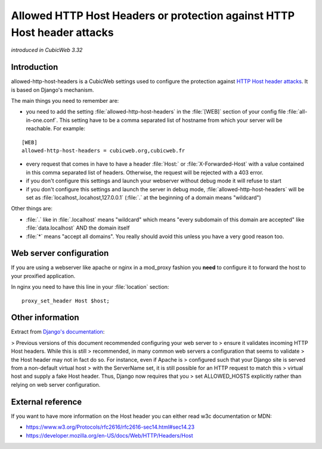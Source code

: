 .. allowed-http-host-headers::

Allowed HTTP Host Headers or protection against HTTP Host header attacks
========================================================================

*introduced in CubicWeb 3.32*

Introduction
------------

allowed-http-host-headers is a CubicWeb settings used to configure the
protection against `HTTP Host header attacks
<https://docs.djangoproject.com/en/3.2/topics/security/#host-headers-virtual-hosting>`_.
It is based on Django's mechanism.

The main things you need to remember are:

- you need to add the setting :file:`allowed-http-host-headers` in the :file:`[WEB]` section
  of your config file :file:`all-in-one.conf`. This setting have to be
  a comma separated list of hostname from which your server will be reachable.
  For example:

::

    [WEB]
    allowed-http-host-headers = cubicweb.org,cubicweb.fr

- every request that comes in have to have a header :file:`Host:`
  or :file:`X-Forwarded-Host` with a value contained in this comma separated
  list of headers. Otherwise, the request will be rejected with a 403 error.
- if you don't configure this settings and launch your webserver without
  debug mode it will refuse to start
- if you don't configure this settings and launch the server in debug mode,
  :file:`allowed-http-host-headers` will be set as :file:`localhost,.locahost,127.0.0.1`
  (:file:`.` at the beginning of a domain means "wildcard")

Other things are:

- :file:`.` like in :file:`.localhost` means "wildcard" which means "every
  subdomain of this domain are accepted" like :file:`data.localhost` AND the domain itself
- :file:`*` means "accept all domains". You really should avoid this unless you
  have a very good reason too.

Web server configuration
------------------------

If you are using a webserver like apache or nginx in a mod_proxy fashion you
**need** to configure it to forward the host to your proxified application.

In nginx you need to have this line in your :file:`location` section:

::

    proxy_set_header Host $host;

Other information
-----------------

Extract from `Django's documentation <https://docs.djangoproject.com/en/3.2/topics/security/#host-headers-virtual-hosting>`_:

> Previous versions of this document recommended configuring your web server to
> ensure it validates incoming HTTP Host headers. While this is still
> recommended, in many common web servers a configuration that seems to validate
> the Host header may not in fact do so. For instance, even if Apache is
> configured such that your Django site is served from a non-default virtual host
> with the ServerName set, it is still possible for an HTTP request to match this
> virtual host and supply a fake Host header. Thus, Django now requires that you
> set ALLOWED_HOSTS explicitly rather than relying on web server configuration.

External reference
------------------

If you want to have more information on the Host header you can either read w3c
documentation or MDN:

- https://www.w3.org/Protocols/rfc2616/rfc2616-sec14.html#sec14.23
- https://developer.mozilla.org/en-US/docs/Web/HTTP/Headers/Host
